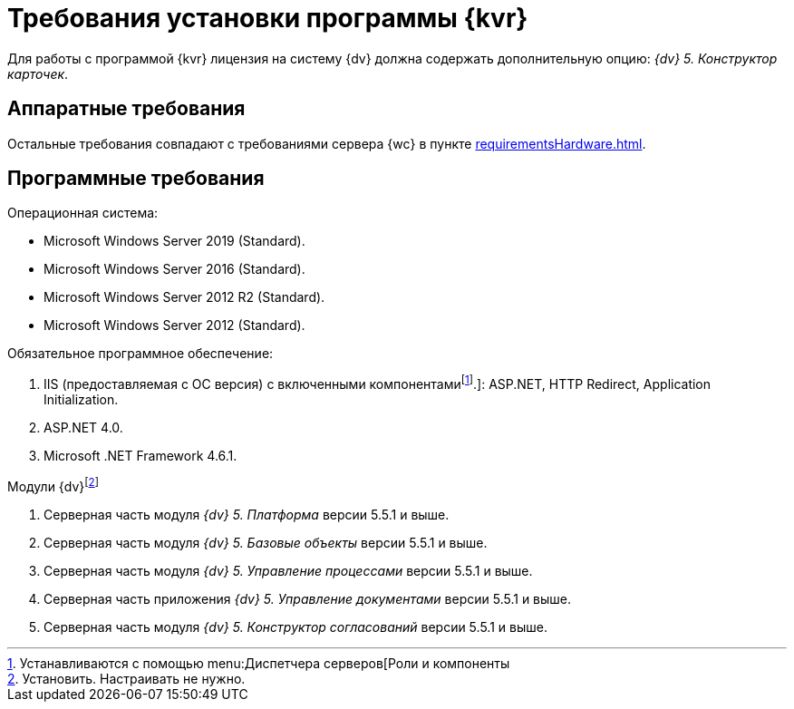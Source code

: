 = Требования установки программы {kvr}

Для работы с программой {kvr} лицензия на систему {dv} должна содержать дополнительную опцию: _{dv} 5. Конструктор карточек_.

== Аппаратные требования

Остальные требования совпадают с требованиями сервера {wc} в пункте xref:requirementsHardware.adoc[].

== Программные требования

.Операционная система:
** Microsoft Windows Server 2019 (Standard).
** Microsoft Windows Server 2016 (Standard).
** Microsoft Windows Server 2012 R2 (Standard).
** Microsoft Windows Server 2012 (Standard).

.Обязательное программное обеспечение:
. IIS (предоставляемая с ОС версия) с включенными компонентамиfootnote:[Устанавливаются с помощью menu:Диспетчера серверов[Роли и компоненты].]: ASP.NET, HTTP Redirect, Application Initialization.
. ASP.NET 4.0.
. Microsoft .NET Framework 4.6.1.

.Модули {dv}footnote:[Установить. Настраивать не нужно.]
. Серверная часть модуля _{dv} 5. Платформа_ версии 5.5.1 и выше.
. Серверная часть модуля _{dv} 5. Базовые объекты_ версии 5.5.1 и выше.
. Серверная часть модуля _{dv} 5. Управление процессами_ версии 5.5.1 и выше.
. Серверная часть приложения _{dv} 5. Управление документами_ версии 5.5.1 и выше.
. Серверная часть модуля _{dv} 5. Конструктор согласований_ версии 5.5.1 и выше.
